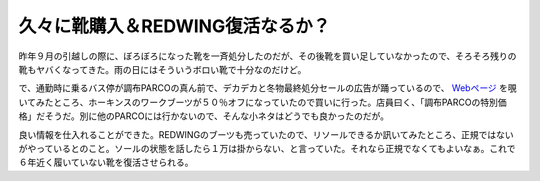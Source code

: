 久々に靴購入＆REDWING復活なるか？
=================================

昨年９月の引越しの際に、ぼろぼろになった靴を一斉処分したのだが、その後靴を買い足していなかったので、そろそろ残りの靴もヤバくなってきた。雨の日にはそういうボロい靴で十分なのだけど。



で、通勤時に乗るバス停が調布PARCOの真ん前で、デカデカと冬物最終処分セールの広告が踊っているので、 `Webページ <http://www.parco-chofu.com/web/07winterfinalsale/>`_ を覗いてみたところ、ホーキンスのワークブーツが５０％オフになっていたので買いに行った。店員曰く、「調布PARCOの特別価格」だそうだ。別に他のPARCOには行かないので、そんな小ネタはどうでも良かったのだが。



良い情報を仕入れることができた。REDWINGのブーツも売っていたので、リソールできるか訊いてみたところ、正規ではないがやっているとのこと。ソールの状態を話したら１万は掛からない、と言っていた。それなら正規でなくてもよいなぁ。これで６年近く履いていない靴を復活させられる。






.. author:: default
.. categories:: life
.. tags::
.. comments::
